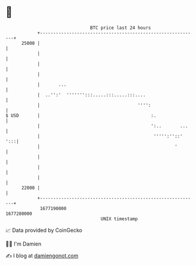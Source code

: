 * 👋

#+begin_example
                                   BTC price last 24 hours                    
               +------------------------------------------------------------+ 
         25000 |                                                            | 
               |                                                            | 
               |                                                            | 
               |                                                            | 
               |       ...                                                  | 
               |  ..'':'  ''''''':::.....:::.....:::....                    | 
               |                                     '''':                  | 
   $ USD       |                                          :.                | 
               |                                          ':..       ...    | 
               |                                           ''''':''::'  ':::| 
               |                                                   '        | 
               |                                                            | 
               |                                                            | 
               |                                                            | 
         22000 |                                                            | 
               +------------------------------------------------------------+ 
                1677190000                                        1677280000  
                                       UNIX timestamp                         
#+end_example
📈 Data provided by CoinGecko

🧑‍💻 I'm Damien

✍️ I blog at [[https://www.damiengonot.com][damiengonot.com]]
